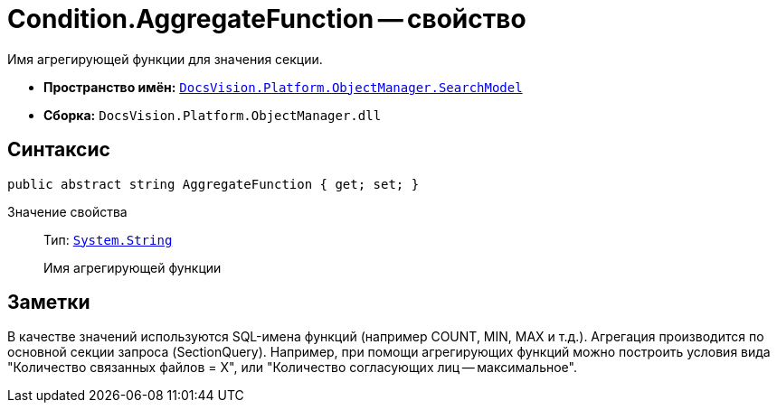 = Condition.AggregateFunction -- свойство

Имя агрегирующей функции для значения секции.

* *Пространство имён:* `xref:api/DocsVision/Platform/ObjectManager/SearchModel/SearchModel_NS.adoc[DocsVision.Platform.ObjectManager.SearchModel]`
* *Сборка:* `DocsVision.Platform.ObjectManager.dll`

== Синтаксис

[source,csharp]
----
public abstract string AggregateFunction { get; set; }
----

Значение свойства::
Тип: `http://msdn.microsoft.com/ru-ru/library/system.string.aspx[System.String]`
+
Имя агрегирующей функции

== Заметки

В качестве значений используются SQL-имена функций (например COUNT, MIN, MAX и т.д.). Агрегация производится по основной секции запроса (SectionQuery). Например, при помощи агрегирующих функций можно построить условия вида "Количество связанных файлов = X", или "Количество согласующих лиц -- максимальное".
